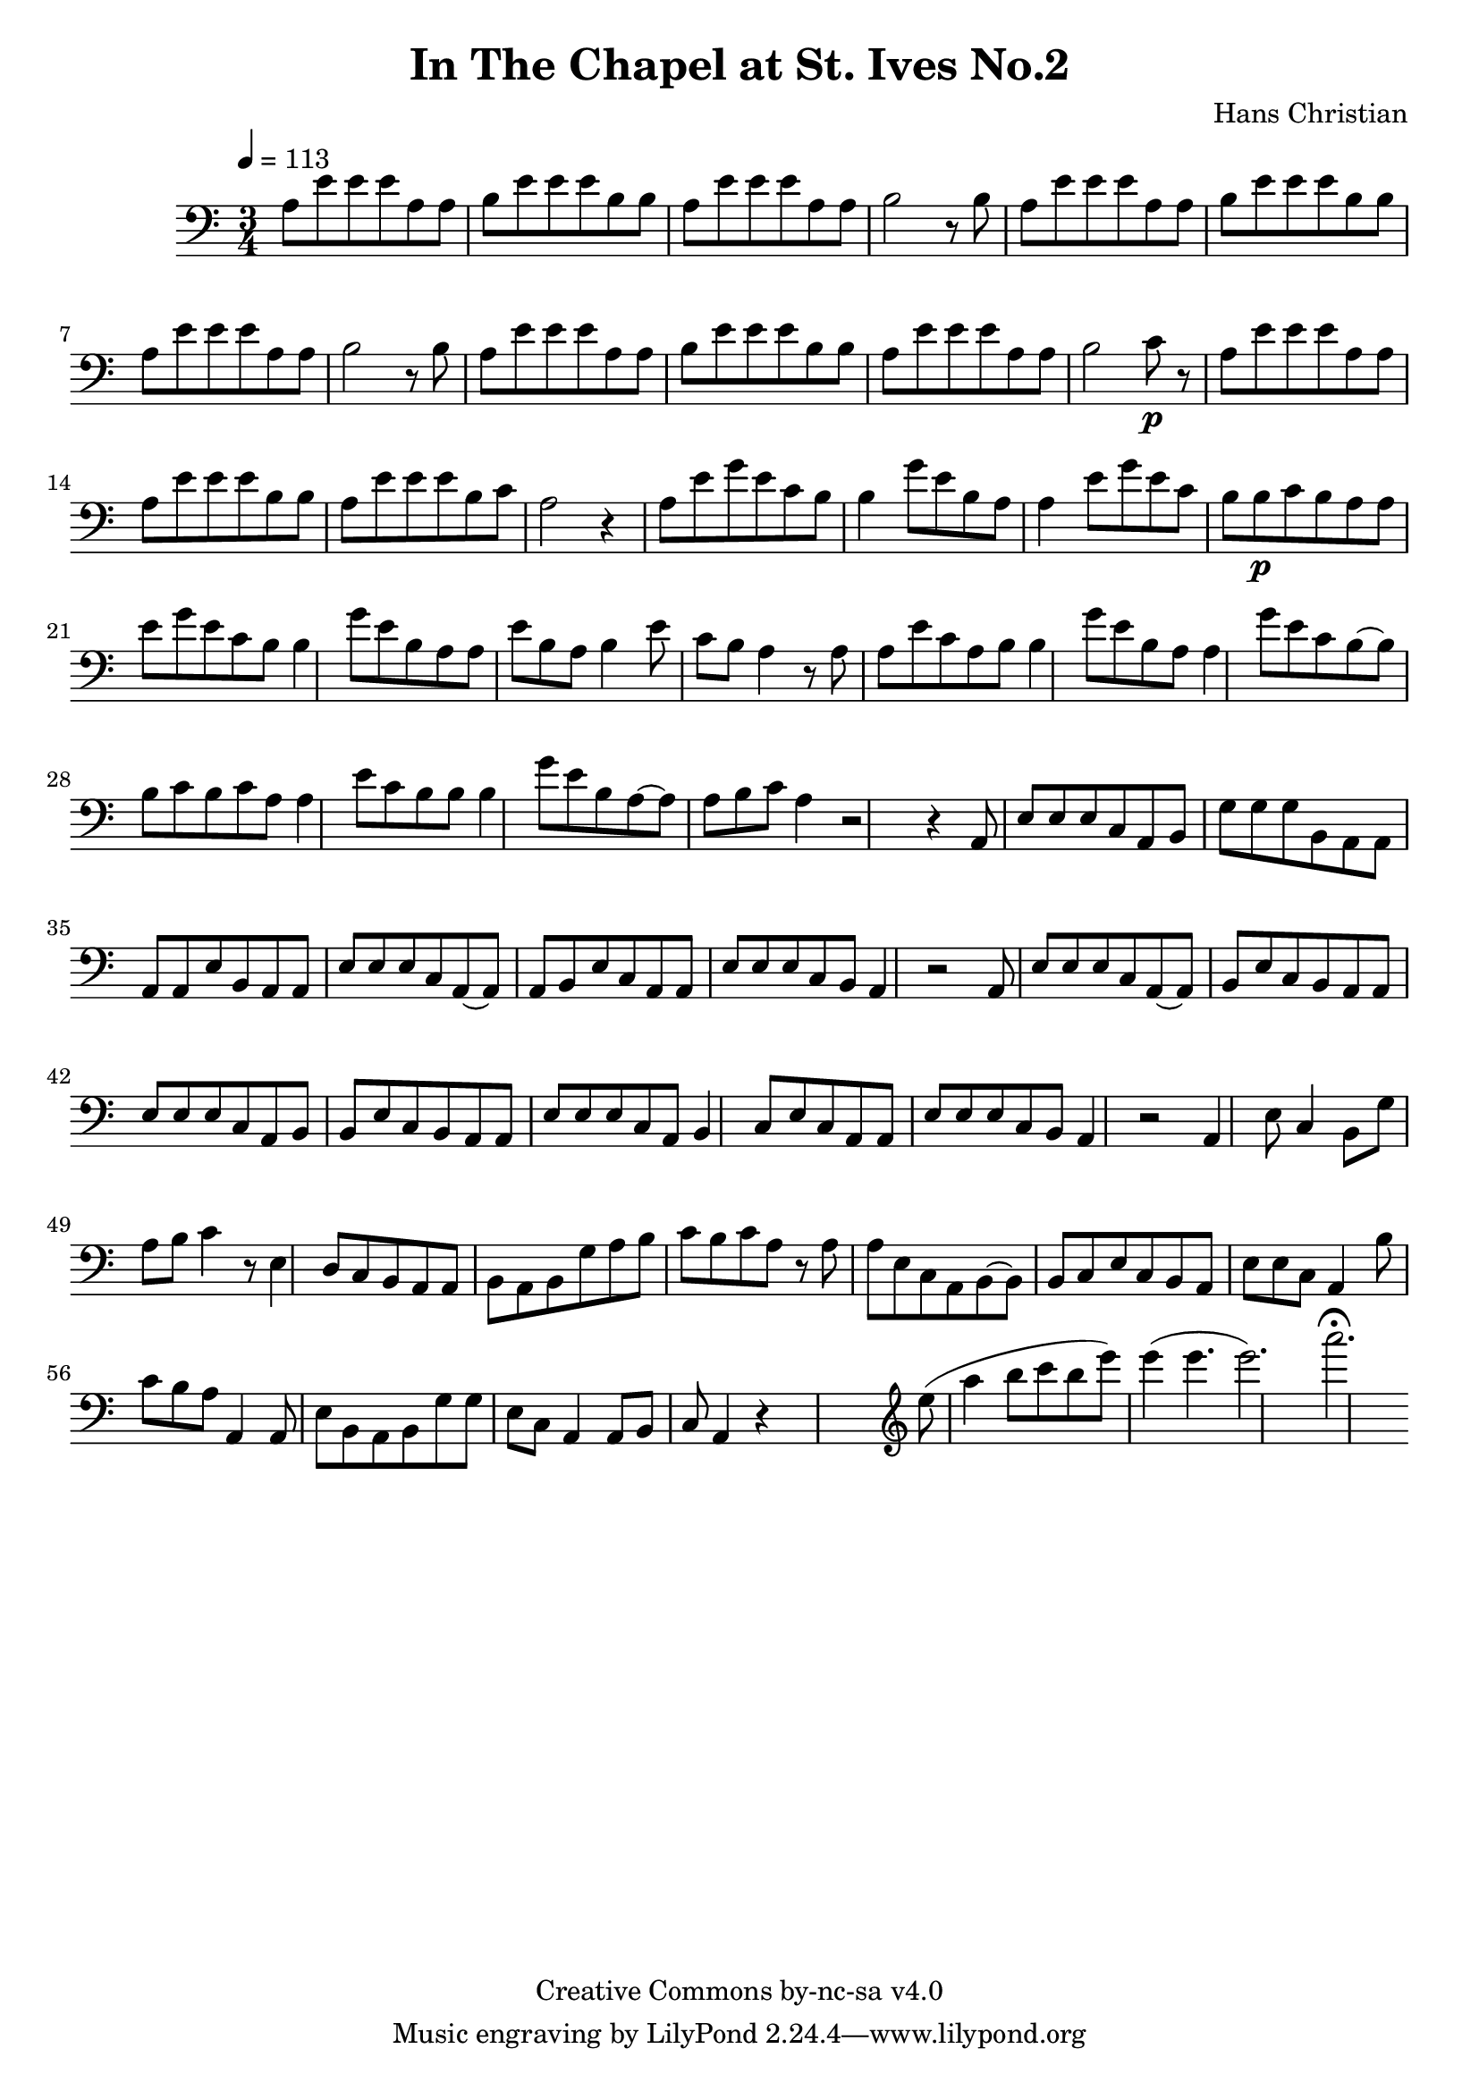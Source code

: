 \header {
	title = "In The Chapel at St. Ives No.2"
	composer = "Hans Christian"
	copyright = "Creative Commons by-nc-sa v4.0"
}

\score {
	\new Staff \with {midiInstrument = #"cello"} <<
	\clef bass
	\time 3/4
	\tempo 4=113
	\relative {
	a8 e' e e a, a
	b e e e b b % 00:05 mark at the second e
	a e' e e a, a
	b2 r8 b

	a e' e e a, a % 00:10 mark at the end
	b e e e b b
	a e' e e a, a
	b2 r8 b

	a8 e' e e a, a % 00:15 mark at the opening a
	b e e e b b
	a e' e e a, a
	b2 c8\p r % 00:20 mark at b

	a e' e e a, a
	a e' e e b b
	a e' e e b c % 00:25 mark at b
	a2 r4

	a8 e' g e c b
	b4 g'8 e b a % 00:30 mark at g
	a4 e'8 g e c % FIXME crescendo to piano here?
	b b\p c b a

	a8\! e' g e c b % 00:35 mark at c
	b4 g'8 e b a
	a e' b a b4
	e8 c b a4 r8 % 00:40 mark at a

	a a e' c a b
	b4 g'8 e b a
	a4 g'8 e c b~ % 00:45 mark at e
	b b c b c a

	a4 e'8 c b b
	b4 g'8 e b a~ % FIXME: I'm not super-happy about the rhythm of this b quarter note.
	a a b c a4 % 00:50 mark at the beginning of the measure
	r2 r4

	a,8 e' e e c a % 00:55 mark at c
	b g' g g b, a
	a a a e' b a
	a e' e e c a~ % 01:00 mark at the beginning of the measure
	a a b e c a
	a e' e e c b
	a4 r2 % 01:05 mark at a

	a8 e' e e c a~
	a b e c b a
	a e' e e c a % 01:10 mark at the second e
	b b e c b a
	a e' e e c a
	b4 c8 e c a % 01:15 mark at a
	a e' e e c b
	a4 r2

	a4 e'8 c4 b8 % 01:20 mark at b
	g'8 a b c4 r8
	e,4 d8 c b a
	a b a b g' a % 01:25 mark at first a
	b c b c a r % FIXME: decrescendo the last a into the rest?

	a a e c a b~ % 01:30 mark at the beginning
	b b c e c b
	a e' e c a4
	b'8 c b a a,4 % 01:35 mark at the second b
	a8 e' b a b g' % FIXME: the rhythm in here is probably broken
	g e c a4 a8
	b c a4 r4



	%END section
	% total work in progress. FIXME: port to relative notation.
	s2. %PLACEHOLDER
	\clef treble
	e'''8( a4 b8 c b %works better when played on the 2nd string, FIXME: add markers for that

	e8) e4( e4. % 09:00 mark
	e2.) %FIXME: measure the duration of this e group.
	a2.\fermata
	}


	>>
	\layout{}
	\midi{}
}
